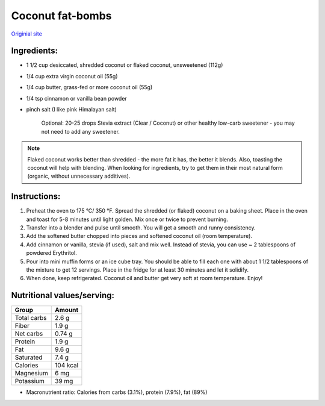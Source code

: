 Coconut fat-bombs
===================

`Originial site <https://ketodietapp.com/Blog/lchf/Keto-Coconut-Fat-Bombs>`_

.. image:: images/CoconutFatBombs.jpg
   :alt: finished coconut fat bomb
   :scale: 50 %

Ingredients:
------------

* 1 1/2 cup desiccated, shredded coconut or flaked coconut, unsweetened (112g)
* 1/4 cup extra virgin coconut oil (55g)
* 1/4 cup butter, grass-fed or more coconut oil (55g)
* 1/4 tsp cinnamon or vanilla bean powder
* pinch salt (I like pink Himalayan salt)

   Optional: 20-25 drops Stevia extract (Clear / Coconut) or other healthy low-carb sweetener - you may not need to add any sweetener.

.. note::

   Flaked coconut works better than shredded - the more fat it has, the better it blends. Also, toasting the coconut will help with blending. When looking for ingredients, try to get them in their most natural form (organic, without unnecessary additives).

Instructions:
-------------

#. Preheat the oven to 175 °C/ 350 °F. Spread the shredded (or flaked) coconut on a baking sheet. Place in the oven and toast for 5-8 minutes until light golden. Mix once or twice to prevent burning.
#. Transfer into a blender and pulse until smooth. You will get a smooth and runny consistency.
#. Add the softened butter chopped into pieces and softened coconut oil (room temperature).
#. Add cinnamon or vanilla, stevia (if used), salt and mix well.
   Instead of stevia, you can use ~ 2 tablespoons of powdered Erythritol.
#. Pour into mini muffin forms or an ice cube tray. You should be able to fill each one with about 1 1/2 tablespoons of the mixture to get 12 servings. Place in the fridge for at least 30 minutes and let it solidify.
#. When done, keep refrigerated. Coconut oil and butter get very soft at room temperature. Enjoy!

Nutritional values/serving:
----------------------------

============  =========
Group          Amount
============  =========
Total carbs    2.6 g   
Fiber          1.9 g         
Net carbs      0.74 g     
Protein        1.9 g
Fat            9.6 g
Saturated      7.4 g
Calories      104 kcal
Magnesium      6 mg
Potassium      39 mg
============  =========

* Macronutrient ratio: Calories from carbs (3.1%), protein (7.9%), fat (89%)
